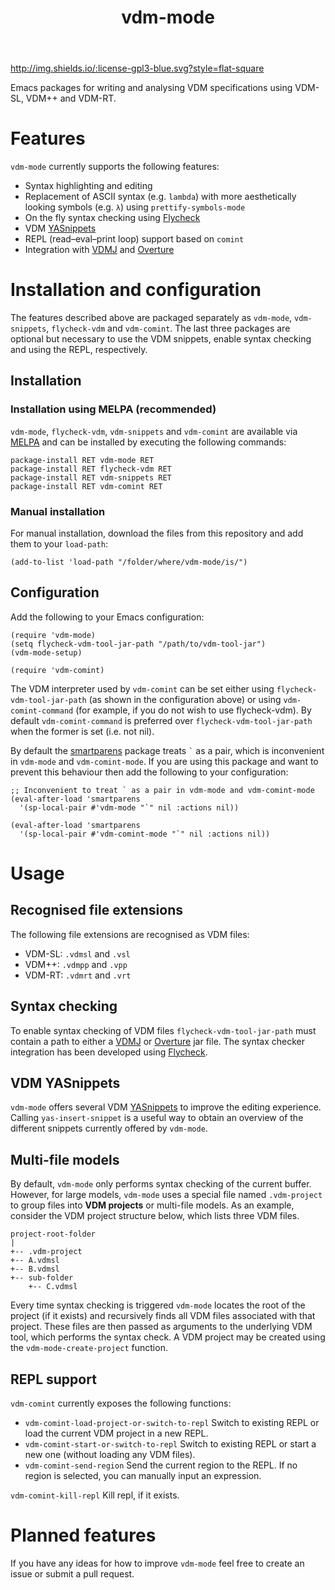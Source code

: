 #+STARTUP: showall

#+TITLE: vdm-mode


[[https://melpa.org/#/vdm-mode][file:https://melpa.org/packages/vdm-mode-badge.svg]]
[[http://melpa-stable.milkbox.net/#/vdm-mode][file:http://melpa-stable.milkbox.net/packages/vdm-mode-badge.svg]]
[[http://www.gnu.org/licenses/gpl-3.0.html][http://img.shields.io/:license-gpl3-blue.svg?style=flat-square]]


Emacs packages for writing and analysing VDM specifications using
VDM-SL, VDM++ and VDM-RT.

[[file:gifs/demo.gif]]

* Features

~vdm-mode~ currently supports the following features:

- Syntax highlighting and editing
- Replacement of ASCII syntax (e.g. ~lambda~) with more aesthetically
  looking symbols (e.g. ~λ~) using ~prettify-symbols-mode~
- On the fly syntax checking using [[https://github.com/flycheck/flycheck][Flycheck]]  
- VDM [[https://github.com/joaotavora/yasnippet][YASnippets]]
- REPL (read–eval–print loop) support based on ~comint~
- Integration with [[https://github.com/nickbattle/vdmj][VDMJ]] and [[https://github.com/overturetool/overture][Overture]]

* Installation and configuration

The features described above are packaged separately as ~vdm-mode~,
~vdm-snippets~, ~flycheck-vdm~ and ~vdm-comint~. The last three
packages are optional but necessary to use the VDM snippets, enable
syntax checking and using the REPL, respectively.

** Installation

*** Installation using MELPA (recommended) 

~vdm-mode~, ~flycheck-vdm~, ~vdm-snippets~ and ~vdm-comint~ are
available via [[https://melpa.org][MELPA]] and can be installed by executing the following
commands:

#+BEGIN_SRC elisp
package-install RET vdm-mode RET
package-install RET flycheck-vdm RET
package-install RET vdm-snippets RET
package-install RET vdm-comint RET
#+END_SRC

*** Manual installation

For manual installation, download the files from this repository and
add them to your ~load-path~:

#+BEGIN_SRC elisp
(add-to-list 'load-path "/folder/where/vdm-mode/is/")
#+END_SRC

** Configuration

Add the following to your Emacs configuration:

#+BEGIN_SRC elisp
(require 'vdm-mode)
(setq flycheck-vdm-tool-jar-path "/path/to/vdm-tool-jar")
(vdm-mode-setup)

(require 'vdm-comint)
#+END_SRC

The VDM interpreter used by ~vdm-comint~ can be set either using
~flycheck-vdm-tool-jar-path~ (as shown in the configuration above) or
using ~vdm-comint-command~ (for example, if you do not wish to use
flycheck-vdm). By default ~vdm-comint-command~ is preferred over
~flycheck-vdm-tool-jar-path~ when the former is set (i.e. not nil).

By default the [[https://github.com/Fuco1/smartparens][smartparens]] package treats ~`~ as a pair, which is
inconvenient in ~vdm-mode~ and ~vdm-comint-mode~. If you are using
this package and want to prevent this behaviour then add the following
to your configuration:

#+BEGIN_SRC elisp
;; Inconvenient to treat ` as a pair in vdm-mode and vdm-comint-mode
(eval-after-load 'smartparens
  '(sp-local-pair #'vdm-mode "`" nil :actions nil))

(eval-after-load 'smartparens
  '(sp-local-pair #'vdm-comint-mode "`" nil :actions nil))
#+END_SRC

* Usage

** Recognised file extensions

The following file extensions are recognised as VDM files:

- VDM-SL: ~.vdmsl~ and ~.vsl~
- VDM++: ~.vdmpp~ and ~.vpp~
- VDM-RT: ~.vdmrt~ and ~.vrt~

** Syntax checking

To enable syntax checking of VDM files ~flycheck-vdm-tool-jar-path~
must contain a path to either a [[https://github.com/nickbattle/vdmj][VDMJ]] or [[https://github.com/overturetool/overture][Overture]] jar file. The syntax
checker integration has been developed using [[https://github.com/flycheck/flycheck][Flycheck]].

** VDM YASnippets

~vdm-mode~ offers several VDM [[https://github.com/joaotavora/yasnippet][YASnippets]] to improve the editing
experience. Calling ~yas-insert-snippet~ is a useful way to obtain an
overview of the different snippets currently offered by ~vdm-mode~.

** Multi-file models

By default, ~vdm-mode~ only performs syntax checking of the current
buffer. However, for large models, ~vdm-mode~ uses a special file
named ~.vdm-project~ to group files into *VDM projects* or multi-file
models. As an example, consider the VDM project structure below, which
lists three VDM files.

#+begin_src ditaa
  project-root-folder   
  |
  +-- .vdm-project
  +-- A.vdmsl
  +-- B.vdmsl
  +-- sub-folder
      +-- C.vdmsl
#+end_src

Every time syntax checking is triggered ~vdm-mode~ locates the root of
the project (if it exists) and recursively finds all VDM files
associated with that project.  These files are then passed as
arguments to the underlying VDM tool, which performs the syntax
check. A VDM project may be created using the
~vdm-mode-create-project~ function.

** REPL support

~vdm-comint~ currently exposes the following functions:

- ~vdm-comint-load-project-or-switch-to-repl~ Switch to existing REPL
  or load the current VDM project in a new REPL.
- ~vdm-comint-start-or-switch-to-repl~ Switch to existing REPL or
  start a new one (without loading any VDM files).
- ~vdm-comint-send-region~ Send the current region to the REPL. If no
  region is selected, you can manually input an expression.
~vdm-comint-kill-repl~ Kill repl, if it exists.

* Planned features

If you have any ideas for how to improve ~vdm-mode~ feel free to
create an issue or submit a pull request.
